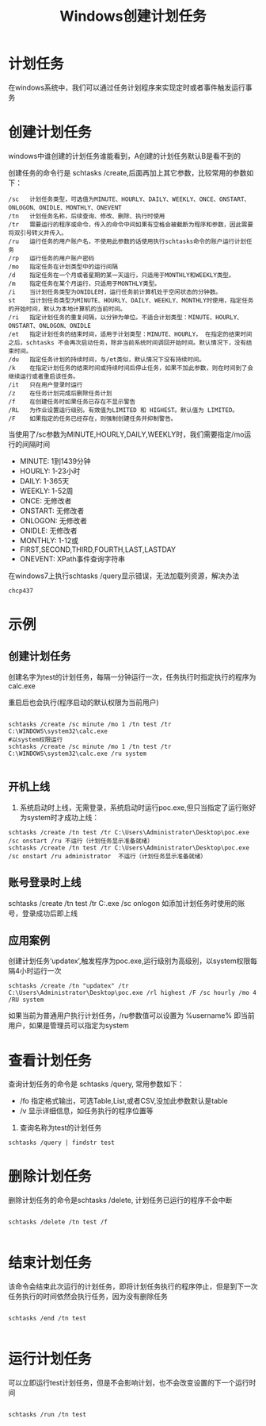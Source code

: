 #+TITLE: Windows创建计划任务
* 计划任务
在windows系统中，我们可以通过任务计划程序来实现定时或者事件触发运行事务
* 创建计划任务
windows中谁创建的计划任务谁能看到，A创建的计划任务默认B是看不到的

创建任务的命令行是  schtasks /create,后面再加上其它参数，比较常用的参数如下：
#+begin_src eshell
  /sc   计划任务类型，可选值为MINUTE、HOURLY、DAILY、WEEKLY、ONCE、ONSTART、ONLOGON、ONIDLE、MONTHLY、ONEVENT
  /tn   计划任务名称，后续查询、修改、删除、执行时使用
  /tr   需要运行的程序或命令，传入的命令中间如果有空格会被截断为程序和参数，因此需要将双引号转义并传入。
  /ru   运行任务的用户账户名，不使用此参数的话使用执行schtasks命令的账户运行计划任务
  /rp   运行任务的用户账户密码
  /mo   指定任务在计划类型中的运行间隔
  /d    指定任务在一个月或者星期的某一天运行，只适用于MONTHLY和WEEKLY类型。
  /m    指定任务在某个月运行，只适用于MONTHLY类型。
  /i    当计划任务类型为ONIDLE时，运行任务前计算机处于空闲状态的分钟数。
  st    当计划任务类型为MINUTE、HOURLY、DAILY、WEEKLY、MONTHLY时使用，指定任务的开始时间，默认为本地计算机的当前时间。
  /ri   指定计划任务的重复间隔，以分钟为单位。不适合计划类型：MINUTE、HOURLY、ONSTART、ONLOGON、ONIDLE
  /et   指定计划任务的结束时间，适用于计划类型：MINUTE、HOURLY， 在指定的结束时间之后，schtasks 不会再次启动任务，除非当前系统时间调回开始时间。默认情况下，没有结束时间。
  /du   指定任务计划的持续时间，与/et类似，默认情况下没有持续时间。
  /k    在指定计划任务的结束时间或持续时间后停止任务，如果不加此参数，则在时间到了会继续运行或者重启该任务。
  /it   只在用户登录时运行
  /z    在任务计划完成后删除任务计划
  /f    在创建任务时如果任务已存在不显示警告
  /RL   为作业设置运行级别。有效值为LIMITED 和 HIGHEST。默认值为 LIMITED。
  /F    如果指定的任务已经存在，则强制创建任务并抑制警告。
#+end_src
当使用了/sc参数为MINUTE,HOURLY,DAILY,WEEKLY时，我们需要指定/mo运行的间隔时间
+ MINUTE: 1到1439分钟
+ HOURLY: 1-23小时
+ DAILY: 1-365天
+ WEEKLY: 1-52周
+ ONCE: 无修改者
+ ONSTART: 无修改者
+ ONLOGON: 无修改者
+ ONIDLE: 无修改者
+ MONTHLY: 1-12或
+ FIRST,SECOND,THIRD,FOURTH,LAST,LASTDAY
+ ONEVENT: XPath事件查询字符串
在windows7上执行schtasks /query显示错误，无法加载列资源，解决办法
#+begin_src shell
  chcp437
#+end_src
* 示例
** 创建计划任务
创建名字为test的计划任务，每隔一分钟运行一次，任务执行时指定执行的程序为calc.exe

重启后也会执行(程序启动的默认权限为当前用户)
#+begin_src shell

  schtasks /create /sc minute /mo 1 /tn test /tr C:\WINDOWS\system32\calc.exe
  #以system权限运行
  schtasks /create /sc minute /mo 1 /tn test /tr C:\WINDOWS\system32\calc.exe /ru system

#+end_src
** 开机上线
1. 系统启动时上线，无需登录，系统启动时运行poc.exe,但只当指定了运行账好为system时才成功上线：
#+begin_src shell
schtasks /create /tn test /tr C:\Users\Administrator\Desktop\poc.exe /sc onstart /ru 不运行（计划任务显示准备就绪）
schtasks /create /tn test /tr C:\Users\Administrator\Desktop\poc.exe /sc onstart /ru administrator  不运行（计划任务显示准备就绪）
#+end_src
** 账号登录时上线
#+begin-src shell
schtasks /create /tn test /tr C:\Users\Administrator\Desktop\poc.exe /sc onlogon   如添加计划任务时使用的账号，登录成功后即上线
#+end_src
** 应用案例
创建计划任务‘updatex’,触发程序为poc.exe,运行级别为高级别，以system权限每隔4小时运行一次
#+begin_src shell
schtasks /create /tn "updatex" /tr C:\Users\Administrator\Desktop\poc.exe /rl highest /F /sc hourly /mo 4 /RU system
#+end_src
如果当前为普通用户执行计划任务，/ru参数值可以设置为 %username% 即当前用户，如果是管理员可以指定为system
* 查看计划任务
查询计划任务的命令是 schtasks /query, 常用参数如下：
+ /fo 指定格式输出，可选Table,List,或者CSV,没加此参数默认是table
+ /v 显示详细信息，如任务执行的程序位置等
1. 查询名称为test的计划任务
#+begin_src shell
 schtasks /query | findstr test
#+end_src
* 删除计划任务
删除计划任务的命令是schtasks /delete, 计划任务已运行的程序不会中断
#+begin_src shell

 schtasks /delete /tn test /f

#+end_src

* 结束计划任务
该命令会结束此次运行的计划任务，即将计划任务执行的程序停止，但是到下一次任务执行的时间依然会执行任务，因为没有删除任务
#+begin_src shell

schtasks /end /tn test

#+end_src

* 运行计划任务
可以立即运行test计划任务，但是不会影响计划，也不会改变设置的下一个运行时间
#+begin_src shell

schtasks /run /tn test

#+end_src
